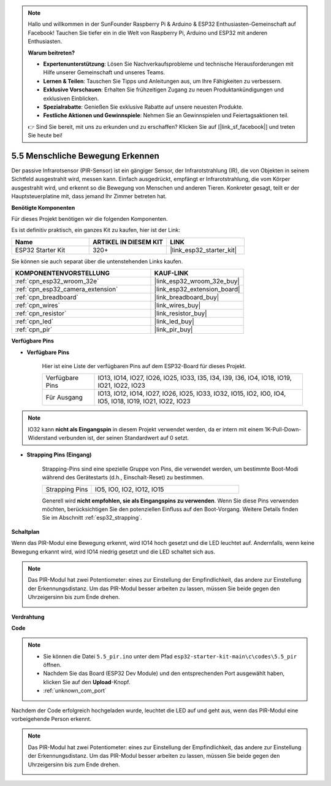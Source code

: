 .. note::

    Hallo und willkommen in der SunFounder Raspberry Pi & Arduino & ESP32 Enthusiasten-Gemeinschaft auf Facebook! Tauchen Sie tiefer ein in die Welt von Raspberry Pi, Arduino und ESP32 mit anderen Enthusiasten.

    **Warum beitreten?**

    - **Expertenunterstützung**: Lösen Sie Nachverkaufsprobleme und technische Herausforderungen mit Hilfe unserer Gemeinschaft und unseres Teams.
    - **Lernen & Teilen**: Tauschen Sie Tipps und Anleitungen aus, um Ihre Fähigkeiten zu verbessern.
    - **Exklusive Vorschauen**: Erhalten Sie frühzeitigen Zugang zu neuen Produktankündigungen und exklusiven Einblicken.
    - **Spezialrabatte**: Genießen Sie exklusive Rabatte auf unsere neuesten Produkte.
    - **Festliche Aktionen und Gewinnspiele**: Nehmen Sie an Gewinnspielen und Feiertagsaktionen teil.

    👉 Sind Sie bereit, mit uns zu erkunden und zu erschaffen? Klicken Sie auf [|link_sf_facebook|] und treten Sie heute bei!

.. _ar_pir:

5.5 Menschliche Bewegung Erkennen
========================================

Der passive Infrarotsensor (PIR-Sensor) ist ein gängiger Sensor, der Infrarotstrahlung (IR), die von Objekten in seinem Sichtfeld ausgestrahlt wird, messen kann.
Einfach ausgedrückt, empfängt er Infrarotstrahlung, die vom Körper ausgestrahlt wird, und erkennt so die Bewegung von Menschen und anderen Tieren.
Konkreter gesagt, teilt er der Hauptsteuerplatine mit, dass jemand Ihr Zimmer betreten hat.

**Benötigte Komponenten**

Für dieses Projekt benötigen wir die folgenden Komponenten.

Es ist definitiv praktisch, ein ganzes Kit zu kaufen, hier ist der Link:

.. list-table::
    :widths: 20 20 20
    :header-rows: 1

    *   - Name
        - ARTIKEL IN DIESEM KIT
        - LINK
    *   - ESP32 Starter Kit
        - 320+
        - |link_esp32_starter_kit|

Sie können sie auch separat über die untenstehenden Links kaufen.

.. list-table::
    :widths: 30 20
    :header-rows: 1

    *   - KOMPONENTENVORSTELLUNG
        - KAUF-LINK

    *   - :ref:`cpn_esp32_wroom_32e`
        - |link_esp32_wroom_32e_buy|
    *   - :ref:`cpn_esp32_camera_extension`
        - |link_esp32_extension_board|
    *   - :ref:`cpn_breadboard`
        - |link_breadboard_buy|
    *   - :ref:`cpn_wires`
        - |link_wires_buy|
    *   - :ref:`cpn_resistor`
        - |link_resistor_buy|
    *   - :ref:`cpn_led`
        - |link_led_buy|
    *   - :ref:`cpn_pir`
        - |link_pir_buy|

**Verfügbare Pins**

* **Verfügbare Pins**

    Hier ist eine Liste der verfügbaren Pins auf dem ESP32-Board für dieses Projekt.

    .. list-table::
        :widths: 5 20

        *   - Verfügbare Pins
            - IO13, IO14, IO27, IO26, IO25, IO33, I35, I34, I39, I36, IO4, IO18, IO19, IO21, IO22, IO23
        *   - Für Ausgang
            - IO13, IO12, IO14, IO27, IO26, IO25, IO33, IO32, IO15, IO2, IO0, IO4, IO5, IO18, IO19, IO21, IO22, IO23

.. note::
    
    IO32 kann **nicht als Eingangspin** in diesem Projekt verwendet werden, da er intern mit einem 1K-Pull-Down-Widerstand verbunden ist, der seinen Standardwert auf 0 setzt.

* **Strapping Pins (Eingang)**

    Strapping-Pins sind eine spezielle Gruppe von Pins, die verwendet werden, um bestimmte Boot-Modi während des Gerätestarts 
    (d.h., Einschalt-Reset) zu bestimmen.

    
    .. list-table::
        :widths: 5 15

        *   - Strapping Pins
            - IO5, IO0, IO2, IO12, IO15 
    
    

    Generell wird **nicht empfohlen, sie als Eingangspins zu verwenden**. Wenn Sie diese Pins verwenden möchten, berücksichtigen Sie den potenziellen Einfluss auf den Boot-Vorgang. Weitere Details finden Sie im Abschnitt :ref:`esp32_strapping`.


**Schaltplan**

.. image:: ../../img/circuit/circuit_5.5_pir.png

Wenn das PIR-Modul eine Bewegung erkennt, wird IO14 hoch gesetzt und die LED leuchtet auf. Andernfalls, wenn keine Bewegung erkannt wird, wird IO14 niedrig gesetzt und die LED schaltet sich aus.

.. note::
    Das PIR-Modul hat zwei Potentiometer: eines zur Einstellung der Empfindlichkeit, das andere zur Einstellung der Erkennungsdistanz. Um das PIR-Modul besser arbeiten zu lassen, müssen Sie beide gegen den Uhrzeigersinn bis zum Ende drehen.

    .. image:: ../../components/img/PIR_TTE.png
        :width: 300
        :align: center

**Verdrahtung**

.. image:: ../../img/wiring/5.5_pir_bb.png

**Code**

.. note::

    * Sie können die Datei ``5.5_pir.ino`` unter dem Pfad ``esp32-starter-kit-main\c\codes\5.5_pir`` öffnen. 
    * Nachdem Sie das Board (ESP32 Dev Module) und den entsprechenden Port ausgewählt haben, klicken Sie auf den **Upload**-Knopf.
    * :ref:`unknown_com_port`  

.. raw:: html

    <iframe src=https://create.arduino.cc/editor/sunfounder01/8b5f0cc8-b732-4ed2-b68e-bb7d0a73a1b8/preview?embed style="height:510px;width:100%;margin:10px 0" frameborder=0></iframe>
    
Nachdem der Code erfolgreich hochgeladen wurde, leuchtet die LED auf und geht aus, wenn das PIR-Modul eine vorbeigehende Person erkennt.

.. note::
    Das PIR-Modul hat zwei Potentiometer: eines zur Einstellung der Empfindlichkeit, das andere zur Einstellung der Erkennungsdistanz. Um das PIR-Modul besser arbeiten zu lassen, müssen Sie beide gegen den Uhrzeigersinn bis zum Ende drehen.

    .. image:: img/pir_back.png
